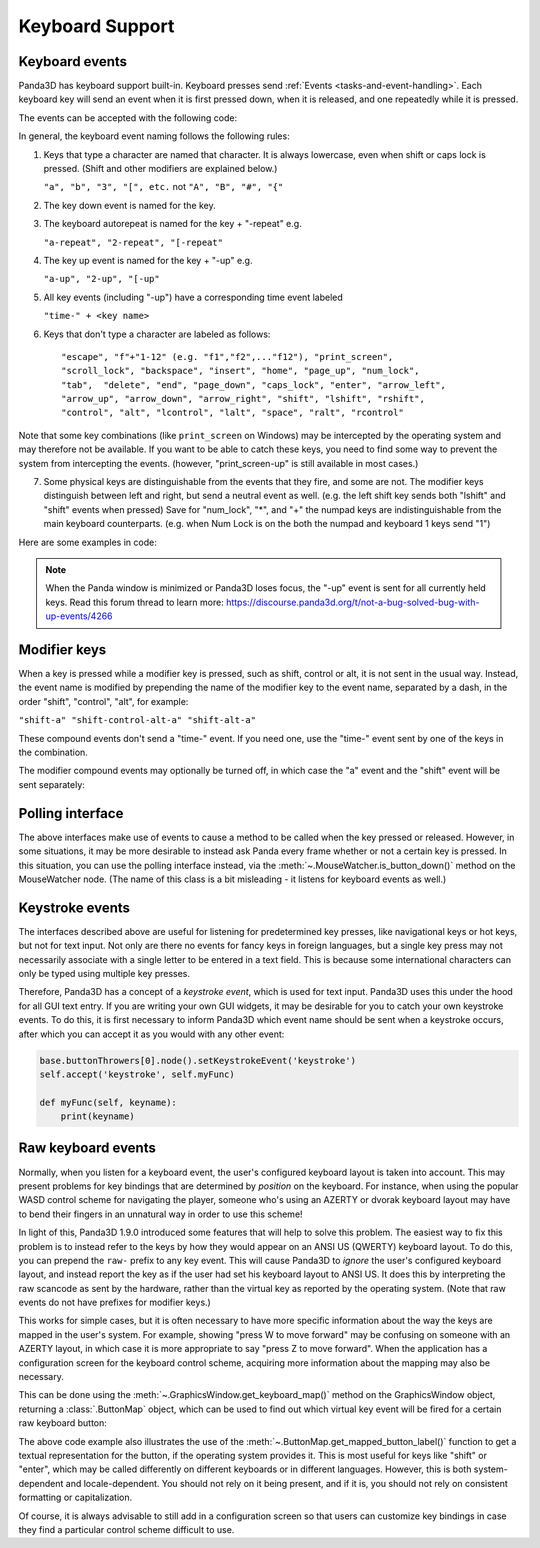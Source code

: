 .. _keyboard-support:

Keyboard Support
================

Keyboard events
---------------

Panda3D has keyboard support built-in. Keyboard presses send
:ref:`Events <tasks-and-event-handling>`. Each keyboard key will send an event
when it is first pressed down, when it is released, and one repeatedly while
it is pressed.

.. only:: cpp

   Begin first by enabling keyboard events from the WindowFramework object:

   .. code-block:: cpp

      window->enable_keyboard();

The events can be accepted with the following code:

.. only:: python

   .. code-block:: python

      self.accept(<event name>, <function>)
      self.accept(<event name>, <function>, <parameters list>)
      self.acceptOnce(<event name>, <function>)
      self.acceptOnce(<event name>, <function>, <parameters list>)

   <event name> is a string that labels the event. <function> is a python function
   to be called when the event is sent. <parameters list> is a python list of
   parameters to use to call <function>.

.. only:: cpp

   .. code-block:: cpp

      framework->define_key(<event name>, <description>, <function>, nullptr);
      framework->define_key(<event name>, <description>, <function>, <data>);

   <event name> is a string that labels the event. <function> is an EventCallbackFunction
   to be called when the event is sent. <data> is an arbitrary pointer to be passed when
   the framework calls <function>.

.. only:: python

   If you're wondering which events are being fired for certain keyboard
   activity, it is advised to call ``base.messenger.toggleVerbose()``. This will
   cause Panda3D to print out all the events that are being sent to the command-
   line prompt. This way, you can find out which keyboard key corresponds to
   which event name.

In general, the keyboard event naming follows the following rules:

1. Keys that type a character are named that character. It is always lowercase,
   even when shift or caps lock is pressed. (Shift and other modifiers are
   explained below.)

   ``"a", "b", "3", "[", etc.`` not ``"A", "B", "#", "{"``

2. The key down event is named for the key.

3. The keyboard autorepeat is named for the key + "-repeat" e.g.

   ``"a-repeat", "2-repeat", "[-repeat"``

4. The key up event is named for the key + "-up" e.g.

   ``"a-up", "2-up", "[-up"``

5. All key events (including "-up") have a corresponding time event labeled

   ``"time-" + <key name>``

.. only:: python

   Here is an example of time reading in code:

   .. code-block:: python

      class ReadKeys(DirectObject.DirectObject):
          def __init__(self):
              self.accept('time-a-repeat', self.printRepeat)

          def printRepeat(self, when):
              print("repeat a", when)

6. Keys that don't type a character are labeled as follows::

   "escape", "f"+"1-12" (e.g. "f1","f2",..."f12"), "print_screen",
   "scroll_lock", "backspace", "insert", "home", "page_up", "num_lock",
   "tab",  "delete", "end", "page_down", "caps_lock", "enter", "arrow_left",
   "arrow_up", "arrow_down", "arrow_right", "shift", "lshift", "rshift",
   "control", "alt", "lcontrol", "lalt", "space", "ralt", "rcontrol"

Note that some key combinations (like ``print_screen`` on Windows) may be
intercepted by the operating system and may therefore not be available. If you
want to be able to catch these keys, you need to find some way to prevent the
system from intercepting the events. (however, "print_screen-up" is still
available in most cases.)

7. Some physical keys are distinguishable from the events that they fire, and
   some are not. The modifier keys distinguish between left and right, but send
   a neutral event as well. (e.g. the left shift key sends both "lshift" and
   "shift" events when pressed) Save for "num_lock", "*", and "+" the numpad
   keys are indistinguishable from the main keyboard counterparts. (e.g. when
   Num Lock is on the both the numpad and keyboard 1 keys send "1")

Here are some examples in code:

.. only:: python

   .. code-block:: python

      # Calls the function __spam() on the k key event.
      self.accept('k', self.__spam)

      # Calls __spam(eggs, sausage, bacon) on release of the K key.
      self.accept('k-up', self.__spam, [eggs, sausage, bacon,])

      # Exit on pressing the escape button.
      self.accept('escape', sys.exit)

      # Call spamAndEggs when up is pressed and at autorepeat if held.
      self.accept('arrow_up', self.spamAndEggs)
      self.accept('arrow_up-repeat', self.spamAndEggs)

      # Calls when the up arrow key is released.
      self.accept('arrow_up-up', self.spamAndEggs)

.. only:: cpp

   .. code-block:: cpp

      // Calls the function __spam(const Event* eventPtr, void* dataPtr) on the k key event.
      framework->define_key("k", "call k", __spam, nullptr);
      framework->define_key("k", "call k", __spam, &data);

      // Call spamAndEggs(const Event* eventPtr, void* dataPtr) when up is pressed
      // and at autorepeat if held.
      framework->define_key("arrow_up", "spam and egg", spamAndEggs, nullptr);
      framework->define_key("arrow_up-repeat", "spam and egg", spamAndEggs, nullptr);

      // Calls when the up arrow key is released
      framework->define_key("arrow_up-up", "spam and egg", spamAndEggs, nullptr);

.. note::

   When the Panda window is minimized or Panda3D loses focus, the "-up" event is
   sent for all currently held keys. Read this forum thread to learn more:
   https://discourse.panda3d.org/t/not-a-bug-solved-bug-with-up-events/4266

Modifier keys
-------------

When a key is pressed while a modifier key is pressed, such as shift, control or
alt, it is not sent in the usual way. Instead, the event name is modified by
prepending the name of the modifier key to the event name, separated by a dash,
in the order "shift", "control", "alt", for example:

``"shift-a" "shift-control-alt-a" "shift-alt-a"``

These compound events don't send a "time-" event. If you need one, use the
"time-" event sent by one of the keys in the combination.

The modifier compound events may optionally be turned off, in which case the "a"
event and the "shift" event will be sent separately:

.. only:: python

   .. code-block:: python

      base.mouseWatcherNode.set_modifier_buttons(ModifierButtons())
      base.buttonThrowers[0].node().set_modifier_buttons(ModifierButtons())

.. only:: cpp

   .. code-block:: cpp

      PT(MouseWatcher) mouse_watcher;
      mouse_watcher = DCAST(MouseWatcher, window->get_mouse().node());

      if (mouse_watcher != nullptr) {
        mouse_watcher->set_modifier_buttons(ModifierButtons());
      }

      ButtonThrower *bt = DCAST(ButtonThrower, window->get_mouse().get_child(0).node());
      if (bt != nullptr) {
        bt->set_modifier_buttons(ModifierButtons());
      }

Polling interface
-----------------

The above interfaces make use of events to cause a method to be called when the
key pressed or released. However, in some situations, it may be more desirable
to instead ask Panda every frame whether or not a certain key is pressed. In
this situation, you can use the polling interface instead, via the
:meth:`~.MouseWatcher.is_button_down()` method on the MouseWatcher node. (The
name of this class is a bit misleading - it listens for keyboard events as
well.)

.. only:: python

   .. code-block:: python

      forward_speed = 5.0 # units per second
      backward_speed = 2.0
      forward_button = KeyboardButton.ascii_key('w')
      backward_button = KeyboardButton.ascii_key('s')

      def move_task(self, task):
          speed = 0.0

          # Check if the player is holding W or S
          is_down = base.mouseWatcherNode.is_button_down

          if is_down(forward_button):
              speed += forward_speed

          if is_down(backward_button):
              speed -= backward_speed

          # Move the player
          y_delta = speed * globalClock.get_dt()
          self.player.set_y(self.player, y_delta)

Keystroke events
----------------

The interfaces described above are useful for listening for predetermined key
presses, like navigational keys or hot keys, but not for text input. Not only
are there no events for fancy keys in foreign languages, but a single key press
may not necessarily associate with a single letter to be entered in a text
field. This is because some international characters can only be typed using
multiple key presses.

Therefore, Panda3D has a concept of a *keystroke event*, which is used for text
input. Panda3D uses this under the hood for all GUI text entry. If you are
writing your own GUI widgets, it may be desirable for you to catch your own
keystroke events. To do this, it is first necessary to inform Panda3D which
event name should be sent when a keystroke occurs, after which you can accept it
as you would with any other event:

.. code-block:: python

   base.buttonThrowers[0].node().setKeystrokeEvent('keystroke')
   self.accept('keystroke', self.myFunc)

   def myFunc(self, keyname):
       print(keyname)

Raw keyboard events
-------------------

Normally, when you listen for a keyboard event, the user's configured keyboard
layout is taken into account. This may present problems for key bindings that
are determined by *position* on the keyboard. For instance, when using the
popular WASD control scheme for navigating the player, someone who's using an
AZERTY or dvorak keyboard layout may have to bend their fingers in an unnatural
way in order to use this scheme!

In light of this, Panda3D 1.9.0 introduced some features that will help to solve
this problem. The easiest way to fix this problem is to instead refer to the
keys by how they would appear on an ANSI US (QWERTY) keyboard layout. To do
this, you can prepend the ``raw-`` prefix to any key event. This will cause
Panda3D to *ignore* the user's configured keyboard layout, and instead report
the key as if the user had set his keyboard layout to ANSI US. It does this by
interpreting the raw scancode as sent by the hardware, rather than the virtual
key as reported by the operating system. (Note that raw events do not have
prefixes for modifier keys.)

This works for simple cases, but it is often necessary to have more specific
information about the way the keys are mapped in the user's system. For example,
showing "press W to move forward" may be confusing on someone with an AZERTY
layout, in which case it is more appropriate to say "press Z to move forward".
When the application has a configuration screen for the keyboard control scheme,
acquiring more information about the mapping may also be necessary.

This can be done using the :meth:`~.GraphicsWindow.get_keyboard_map()` method on
the GraphicsWindow object, returning a :class:`.ButtonMap` object, which can be
used to find out which virtual key event will be fired for a certain raw
keyboard button:

.. only:: python

   .. code-block:: python

      # Get the current keyboard layout.
      # This may be a somewhat expensive operation, so don't call
      # it all the time, instead storing the result when possible.
      map = base.win.get_keyboard_map()

      # Use this to print all key mappings
      print(map)

      # Find out which virtual key is associated with the ANSI US "w"
      w_button = map.get_mapped_button("w")

      # Get a textual representation for the button
      w_label = map.get_mapped_button_label("w")
      if not w_label:
          # There is none, use the event name instead.
          w_label = str(w_button)
      w_label = w_label.capitalize()

      # Use this label to tell the player which button to press.
      self.tutorial_text = "Press %s to move forward." % (w_label)

      # Poll to check if the button is pressed...
      if base.mouseWatcherNode.is_button_down(w_button):
          print("%s is currently pressed" % (w_label))

      # ...or register event handlers
      self.accept("%s" % (w_button), self.start_moving_forward)
      self.accept("%s-up" % (w_button), self.stop_moving_forward)

.. only:: cpp

   .. code-block:: cpp

      // Get the current keyboard layout.
      // This may be a somewhat expensive operation, so don't call
      // it all the time, instead storing the result when possible.
      PT(ButtonMap) map = window->get_keyboard_map();

      // Use this to print all key mappings
      map->write(std::cout);

      // Find out which virtual key is associated with the ANSI US "w"
      ButtonHandle w_button = map.get_mapped_button("w");

      // Get a textual representation for the button
      std::string w_label = map.get_mapped_button_label("w");
      if (w_label) {
        // There is none, use the event name instead.
        w_label = w_button.get_name();
      }
      w_label = downcase(w_label); // from string_utils.h
      w_label[0] = toupper(w_label[0]);

      // Use this label to tell the player which button to press.
      std::ostringstream str;
      str << "Press " << w_label << " to move forward.";

      // Poll to check if the button is pressed...
      if (mouse_watcher->is_button_down(w_button)) {
        std::cout << w_label << " is currently pressed" << std::endl;
      }

      // ...or register event handlers
      framework->define_key(w_button.get_name(), start_moving_forward, nullptr);
      framework->define_key(w_button.get_name() + "-up", stop_moving_forward, nullptr);

The above code example also illustrates the use of the
:meth:`~.ButtonMap.get_mapped_button_label()` function to get a textual
representation for the button, if the operating system provides it. This is most
useful for keys like "shift" or "enter", which may be called differently on
different keyboards or in different languages. However, this is both system-
dependent and locale-dependent. You should not rely on it being present, and if
it is, you should not rely on consistent formatting or capitalization.

Of course, it is always advisable to still add in a configuration screen so that
users can customize key bindings in case they find a particular control scheme
difficult to use.

